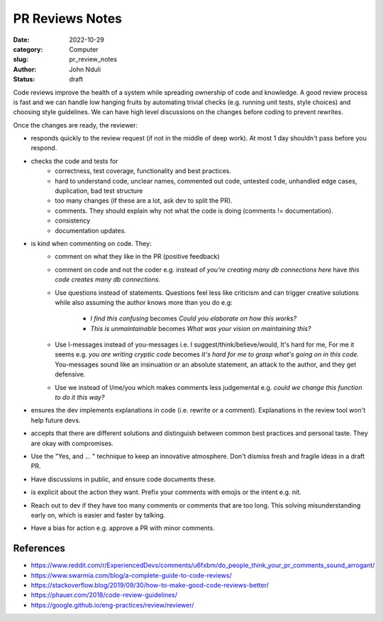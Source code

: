 ################
PR Reviews Notes
################

:date: 2022-10-29
:category: Computer
:slug: pr_review_notes
:author: John Nduli
:status: draft

Code reviews improve the health of a system while spreading ownership of code
and knowledge. A good review process is fast and we can handle low hanging
fruits by automating trivial checks (e.g. running unit tests, style choices) and
choosing style guidelines. We can have high level discussions on the changes
before coding to prevent rewrites.

Once the changes are ready, the reviewer:

- responds quickly to the review request (if not in the middle of deep work). At
  most 1 day shouldn't pass before you respond.
- checks the code and tests for
    - correctness, test coverage, functionality and best practices.
    - hard to understand code, unclear names, commented out code, untested code,
      unhandled edge cases, duplication, bad test structure
    - too many changes (if these are a lot, ask dev to split the PR).
    - comments. They should explain why not what the code is doing (comments !=
      documentation).
    - consistency
    - documentation updates.
- is kind when commenting on code. They:
    - comment on what they like in the PR (positive feedback)
    - comment on code and not the coder e.g. instead of `you're creating many db
      connections here` have `this code creates many db connections`.
    - Use questions instead of statements. Questions feel less like criticism
      and can trigger creative solutions while also assuming the author knows
      more than you do e.g:

        * `I find this confusing` becomes `Could you elaborate on how this works?`
        * `This is unmaintainable` becomes `What was your vision on maintaining this?`

    - Use I-messages instead of you-messages i.e. I suggest/think/believe/would,
      It's hard for me, For me it seems e.g. `you are writing cryptic code`
      becomes `It's hard for me to grasp what's going on in this code.`
      You-messages sound like an insinuation or an absolute statement, an attack
      to the author, and they get defensive.
    - Use we instead of I/me/you which makes comments less judgemental e.g.
      `could we change this function to do it this way?`
- ensures the dev implements explanations in code (i.e. rewrite or a comment).
  Explanations in the review tool won't help future devs.
- accepts that there are different solutions and distinguish between common best
  practices and personal taste. They are okay with compromises.
- Use the "Yes, and ... " technique to keep an innovative atmosphere. Don't
  dismiss fresh and fragile ideas in a draft PR.
- Have discussions in public, and ensure code documents these.
- is explicit about the action they want. Prefix your comments with emojis or
  the intent e.g. nit.
- Reach out to dev if they have too many comments or comments that are too long.
  This solving misunderstanding early on, which is easier and faster by
  talking.
- Have a bias for action e.g. approve a PR with minor comments.

References
============

- https://www.reddit.com/r/ExperiencedDevs/comments/u6fxbm/do_people_think_your_pr_comments_sound_arrogant/
- https://www.swarmia.com/blog/a-complete-guide-to-code-reviews/
- https://stackoverflow.blog/2019/09/30/how-to-make-good-code-reviews-better/
- https://phauer.com/2018/code-review-guidelines/
- https://google.github.io/eng-practices/review/reviewer/
